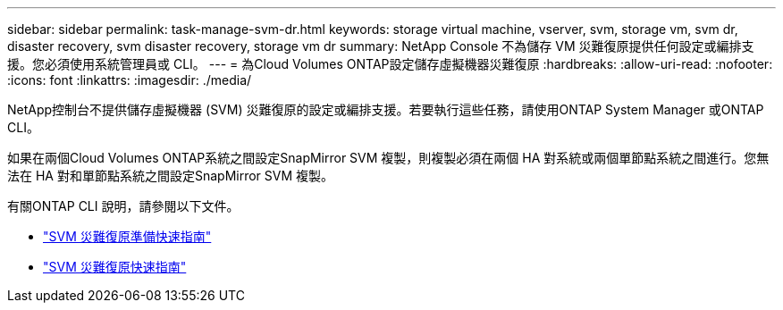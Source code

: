 ---
sidebar: sidebar 
permalink: task-manage-svm-dr.html 
keywords: storage virtual machine, vserver, svm, storage vm, svm dr, disaster recovery, svm disaster recovery, storage vm dr 
summary: NetApp Console 不為儲存 VM 災難復原提供任何設定或編排支援。您必須使用系統管理員或 CLI。 
---
= 為Cloud Volumes ONTAP設定儲存虛擬機器災難復原
:hardbreaks:
:allow-uri-read: 
:nofooter: 
:icons: font
:linkattrs: 
:imagesdir: ./media/


[role="lead"]
NetApp控制台不提供儲存虛擬機器 (SVM) 災難復原的設定或編排支援。若要執行這些任務，請使用ONTAP System Manager 或ONTAP CLI。

如果在兩個Cloud Volumes ONTAP系統之間設定SnapMirror SVM 複製，則複製必須在兩個 HA 對系統或兩個單節點系統之間進行。您無法在 HA 對和單節點系統之間設定SnapMirror SVM 複製。

有關ONTAP CLI 說明，請參閱以下文件。

* https://library.netapp.com/ecm/ecm_get_file/ECMLP2839856["SVM 災難復原準備快速指南"^]
* https://library.netapp.com/ecm/ecm_get_file/ECMLP2839857["SVM 災難復原快速指南"^]

